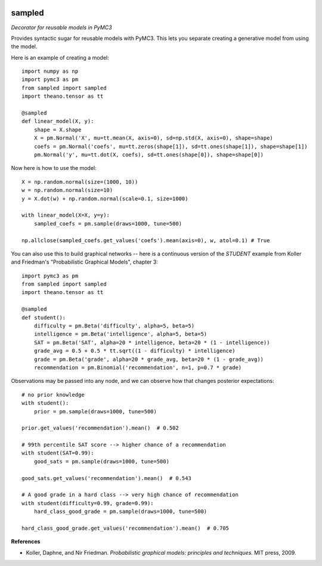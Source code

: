 |Build Status| |Coverage Status|

========
sampled
========


*Decorator for reusable models in PyMC3*

Provides syntactic sugar for reusable models with PyMC3.  This lets you separate creating a generative model from using the model.

Here is an example of creating a model:
::

    import numpy as np
    import pymc3 as pm
    from sampled import sampled
    import theano.tensor as tt

    @sampled
    def linear_model(X, y):
        shape = X.shape
        X = pm.Normal('X', mu=tt.mean(X, axis=0), sd=np.std(X, axis=0), shape=shape)
        coefs = pm.Normal('coefs', mu=tt.zeros(shape[1]), sd=tt.ones(shape[1]), shape=shape[1])
        pm.Normal('y', mu=tt.dot(X, coefs), sd=tt.ones(shape[0]), shape=shape[0])

Now here is how to use the model:
::

    X = np.random.normal(size=(1000, 10))
    w = np.random.normal(size=10)
    y = X.dot(w) + np.random.normal(scale=0.1, size=1000)

    with linear_model(X=X, y=y):
        sampled_coefs = pm.sample(draws=1000, tune=500)

    np.allclose(sampled_coefs.get_values('coefs').mean(axis=0), w, atol=0.1) # True

You can also use this to build graphical networks -- here is a continuous version of the `STUDENT` example from Koller and Friedman's "Probabilistic Graphical Models", chapter 3:
::

    import pymc3 as pm
    from sampled import sampled
    import theano.tensor as tt

    @sampled
    def student():
        difficulty = pm.Beta('difficulty', alpha=5, beta=5)
        intelligence = pm.Beta('intelligence', alpha=5, beta=5)
        SAT = pm.Beta('SAT', alpha=20 * intelligence, beta=20 * (1 - intelligence))
        grade_avg = 0.5 + 0.5 * tt.sqrt((1 - difficulty) * intelligence)
        grade = pm.Beta('grade', alpha=20 * grade_avg, beta=20 * (1 - grade_avg))
        recommendation = pm.Binomial('recommendation', n=1, p=0.7 * grade)

Observations may be passed into any node, and we can observe how that changes posterior expectations:

::

    # no prior knowledge
    with student():
        prior = pm.sample(draws=1000, tune=500)

    prior.get_values('recommendation').mean()  # 0.502

    # 99th percentile SAT score --> higher chance of a recommendation
    with student(SAT=0.99):
        good_sats = pm.sample(draws=1000, tune=500)

    good_sats.get_values('recommendation').mean()  # 0.543

    # A good grade in a hard class --> very high chance of recommendation
    with student(difficulty=0.99, grade=0.99):
        hard_class_good_grade = pm.sample(draws=1000, tune=500)

    hard_class_good_grade.get_values('recommendation').mean()  # 0.705


**References**

*  Koller, Daphne, and Nir Friedman. *Probabilistic graphical models: principles and techniques.* MIT press, 2009.

.. |Build Status| image:: https://travis-ci.org/ColCarroll/sampled.svg?branch=master
   :target: https://travis-ci.org/ColCarroll/sampled
.. |Coverage Status| image:: https://coveralls.io/repos/github/ColCarroll/sampled/badge.svg?branch=master
   :target: https://coveralls.io/github/ColCarroll/sampled?branch=master
